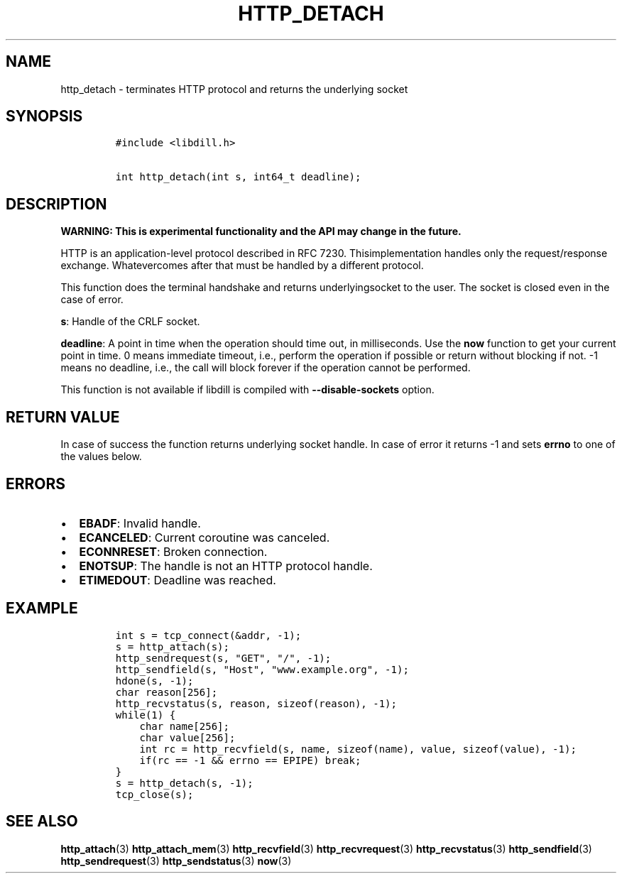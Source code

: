 .\" Automatically generated by Pandoc 1.19.2.1
.\"
.TH "HTTP_DETACH" "3" "" "libdill" "libdill Library Functions"
.hy
.SH NAME
.PP
http_detach \- terminates HTTP protocol and returns the underlying
socket
.SH SYNOPSIS
.IP
.nf
\f[C]
#include\ <libdill.h>

int\ http_detach(int\ s,\ int64_t\ deadline);
\f[]
.fi
.SH DESCRIPTION
.PP
\f[B]WARNING: This is experimental functionality and the API may change
in the future.\f[]
.PP
HTTP is an application\-level protocol described in RFC 7230.
Thisimplementation handles only the request/response exchange.
Whatevercomes after that must be handled by a different protocol.
.PP
This function does the terminal handshake and returns underlyingsocket
to the user.
The socket is closed even in the case of error.
.PP
\f[B]s\f[]: Handle of the CRLF socket.
.PP
\f[B]deadline\f[]: A point in time when the operation should time out,
in milliseconds.
Use the \f[B]now\f[] function to get your current point in time.
0 means immediate timeout, i.e., perform the operation if possible or
return without blocking if not.
\-1 means no deadline, i.e., the call will block forever if the
operation cannot be performed.
.PP
This function is not available if libdill is compiled with
\f[B]\-\-disable\-sockets\f[] option.
.SH RETURN VALUE
.PP
In case of success the function returns underlying socket handle.
In case of error it returns \-1 and sets \f[B]errno\f[] to one of the
values below.
.SH ERRORS
.IP \[bu] 2
\f[B]EBADF\f[]: Invalid handle.
.IP \[bu] 2
\f[B]ECANCELED\f[]: Current coroutine was canceled.
.IP \[bu] 2
\f[B]ECONNRESET\f[]: Broken connection.
.IP \[bu] 2
\f[B]ENOTSUP\f[]: The handle is not an HTTP protocol handle.
.IP \[bu] 2
\f[B]ETIMEDOUT\f[]: Deadline was reached.
.SH EXAMPLE
.IP
.nf
\f[C]
int\ s\ =\ tcp_connect(&addr,\ \-1);
s\ =\ http_attach(s);
http_sendrequest(s,\ "GET",\ "/",\ \-1);
http_sendfield(s,\ "Host",\ "www.example.org",\ \-1);
hdone(s,\ \-1);
char\ reason[256];
http_recvstatus(s,\ reason,\ sizeof(reason),\ \-1);
while(1)\ {
\ \ \ \ char\ name[256];
\ \ \ \ char\ value[256];
\ \ \ \ int\ rc\ =\ http_recvfield(s,\ name,\ sizeof(name),\ value,\ sizeof(value),\ \-1);
\ \ \ \ if(rc\ ==\ \-1\ &&\ errno\ ==\ EPIPE)\ break;
}
s\ =\ http_detach(s,\ \-1);
tcp_close(s);
\f[]
.fi
.SH SEE ALSO
.PP
\f[B]http_attach\f[](3) \f[B]http_attach_mem\f[](3)
\f[B]http_recvfield\f[](3) \f[B]http_recvrequest\f[](3)
\f[B]http_recvstatus\f[](3) \f[B]http_sendfield\f[](3)
\f[B]http_sendrequest\f[](3) \f[B]http_sendstatus\f[](3) \f[B]now\f[](3)
